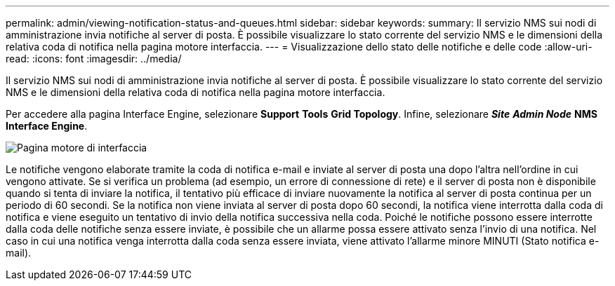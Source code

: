 ---
permalink: admin/viewing-notification-status-and-queues.html 
sidebar: sidebar 
keywords:  
summary: Il servizio NMS sui nodi di amministrazione invia notifiche al server di posta. È possibile visualizzare lo stato corrente del servizio NMS e le dimensioni della relativa coda di notifica nella pagina motore interfaccia. 
---
= Visualizzazione dello stato delle notifiche e delle code
:allow-uri-read: 
:icons: font
:imagesdir: ../media/


[role="lead"]
Il servizio NMS sui nodi di amministrazione invia notifiche al server di posta. È possibile visualizzare lo stato corrente del servizio NMS e le dimensioni della relativa coda di notifica nella pagina motore interfaccia.

Per accedere alla pagina Interface Engine, selezionare *Support* *Tools* *Grid Topology*. Infine, selezionare *_Site_* *_Admin Node_* *NMS* *Interface Engine*.

image::../media/email_notification_status_and_queues.gif[Pagina motore di interfaccia]

Le notifiche vengono elaborate tramite la coda di notifica e-mail e inviate al server di posta una dopo l'altra nell'ordine in cui vengono attivate. Se si verifica un problema (ad esempio, un errore di connessione di rete) e il server di posta non è disponibile quando si tenta di inviare la notifica, il tentativo più efficace di inviare nuovamente la notifica al server di posta continua per un periodo di 60 secondi. Se la notifica non viene inviata al server di posta dopo 60 secondi, la notifica viene interrotta dalla coda di notifica e viene eseguito un tentativo di invio della notifica successiva nella coda. Poiché le notifiche possono essere interrotte dalla coda delle notifiche senza essere inviate, è possibile che un allarme possa essere attivato senza l'invio di una notifica. Nel caso in cui una notifica venga interrotta dalla coda senza essere inviata, viene attivato l'allarme minore MINUTI (Stato notifica e-mail).
